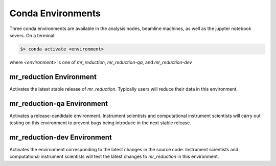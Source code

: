 .. conda_environments

Conda Environments
==================

Three conda environments are available in the analysis nodes, beamline machines, as well as the
jupyter notebook severs. On a terminal:

.. code-block:: bash

   $> conda activate <environment>

where `<environment>` is one of `mr_reduction`, `mr_reduction-qa`, and `mr_reduction-dev`

mr_reduction Environment
------------------------
Activates the latest stable release of `mr_reduction`. Typically users will reduce their data in this environment.

mr_reduction-qa Environment
---------------------------
Activates a release-candidate environment.
Instrument scientists and computational instrument scientists will carry out testing on this environment
to prevent bugs being introduce in the next stable release.

mr_reduction-dev Environment
----------------------------
Activates the environment corresponding to the latest changes in the source code.
Instrument scientists and computational instrument scientists will test the latest changes to `mr_reduction` in this
environment.
